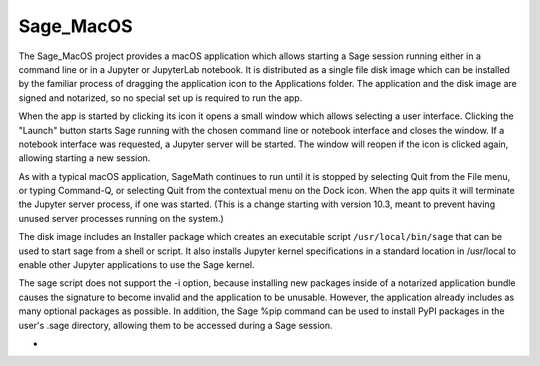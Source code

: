 Sage_MacOS
==========

The Sage_MacOS project provides a macOS application which allows
starting a Sage session running either in a command line or in a
Jupyter or JupyterLab notebook. It is distributed as a single file
disk image which can be installed by the familiar process of
dragging the application icon to the Applications folder.  The
application and the disk image are signed and notarized, so no
special set up is required to run the app.

When the app is started by clicking its icon it opens a small window
which allows selecting a user interface.  Clicking the "Launch" button
starts Sage running with the chosen command line or notebook
interface and closes the window.  If a notebook interface was
requested, a Jupyter server will be started. The window will
reopen if the icon is clicked again, allowing starting a new session.

As with a typical macOS application, SageMath continues to run
until it is stopped by selecting Quit from the File menu, or
typing Command-Q, or selecting Quit from the contextual menu
on the Dock icon.  When the app quits it will terminate the Jupyter
server process, if one was started.  (This is a change starting
with version 10.3, meant to prevent having unused server processes
running on the system.)

The disk image includes an Installer package which creates an
executable script ``/usr/local/bin/sage`` that can be used
to start sage from a shell or script.  It also installs Jupyter
kernel specifications in a standard location in /usr/local to
enable other Jupyter applications to use the Sage kernel.

The sage script does not support the -i option, because installing
new packages inside of a notarized application bundle causes the
signature to become invalid and the application to be unusable.
However, the application already includes as many optional
packages as possible.  In addition, the Sage %pip command can
be used to install PyPI packages in the user's .sage directory,
allowing them to be accessed during a Sage session.

*  .. image:: https://img.shields.io/github/downloads/3-manifolds/Sage_macOS/v2.4.0/total.svg
